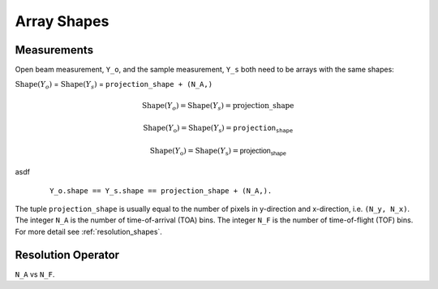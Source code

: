 .. _trinidi_shapes:

Array Shapes
============

Measurements
------------

Open beam measurement, ``Y_o``, and the sample measurement, ``Y_s`` both
need to be arrays with the same shapes:

:math:`\mathrm{Shape}(Y_o)` = :math:`\mathrm{Shape}(Y_s)` = ``projection_shape + (N_A,)``


.. math::    \mathrm{Shape}(Y_o) = \mathrm{Shape}(Y_s) = \mathrm{projection\_shape}

.. math::    \mathrm{Shape}(Y_\mathrm{o}) = \mathrm{Shape}(Y_\mathrm{s}) = \texttt{projection_shape}

.. math::    \mathrm{Shape}(Y_\mathrm{o}) = \mathrm{Shape}(Y_\mathrm{s}) = \mathsf{projection_shape}


asdf

    ::

        Y_o.shape == Y_s.shape == projection_shape + (N_A,).

The tuple ``projection_shape`` is usually equal to the number of pixels in y-direction and
x-direction, i.e. ``(N_y, N_x)``. The integer ``N_A`` is the number of time-of-arrival (TOA) bins.
The integer ``N_F`` is the number of time-of-flight (TOF) bins.
For more detail see :ref:`resolution_shapes`.










.. _resolution_shapes:

Resolution Operator
-------------------

``N_A`` vs ``N_F``.
